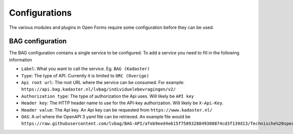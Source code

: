 .. _installation_configurations:

==============
Configurations
==============

The various modules and plugins in Open Forms require some configuration before they can be used.

BAG configuration
=================

The BAG configuration contains a single service to be configured.
To add a service you need to fill in the following information

* ``Label``: What you want to call the service.  Eg. ``BAG (Kadaster)``

* ``Type``: The type of API.  Currently it is limited to ``ORC (Overige)``

* ``Api root url``: The root URL where the service can be consumed. For example: ``https://api.bag.kadaster.nl/lvbag/individuelebevragingen/v2/``

* ``Authorization type``: The type of authorization the Api uses.  Will likely be ``API key``

* ``Header key``: The HTTP header name to use for the API-key authorization. Will likely be ``X-Api-Key``.

* ``Header value``: The Api key.  An Api key can be requested from ``https://www.kadaster.nl/``

* ``OAS``: A url where the OpenAPI 3 yaml file can be retrieved.  An example file would be ``https://raw.githubusercontent.com/lvbag/BAG-API/afeb9eed4e615f7589328849308874cd3f139d13/Technische%20specificatie/Yaml's/BAG%20API%20Individuele%20Bevragingen/resolved/individuelebevragingen/v2/adressen.yaml``


